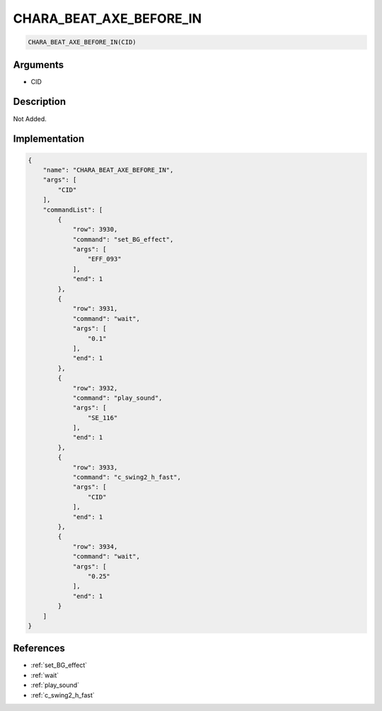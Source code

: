.. _CHARA_BEAT_AXE_BEFORE_IN:

CHARA_BEAT_AXE_BEFORE_IN
========================

.. code-block:: text

	CHARA_BEAT_AXE_BEFORE_IN(CID)


Arguments
------------

* CID

Description
-------------

Not Added.

Implementation
-------------

.. code-block:: json

	{
	    "name": "CHARA_BEAT_AXE_BEFORE_IN",
	    "args": [
	        "CID"
	    ],
	    "commandList": [
	        {
	            "row": 3930,
	            "command": "set_BG_effect",
	            "args": [
	                "EFF_093"
	            ],
	            "end": 1
	        },
	        {
	            "row": 3931,
	            "command": "wait",
	            "args": [
	                "0.1"
	            ],
	            "end": 1
	        },
	        {
	            "row": 3932,
	            "command": "play_sound",
	            "args": [
	                "SE_116"
	            ],
	            "end": 1
	        },
	        {
	            "row": 3933,
	            "command": "c_swing2_h_fast",
	            "args": [
	                "CID"
	            ],
	            "end": 1
	        },
	        {
	            "row": 3934,
	            "command": "wait",
	            "args": [
	                "0.25"
	            ],
	            "end": 1
	        }
	    ]
	}

References
-------------
* :ref:`set_BG_effect`
* :ref:`wait`
* :ref:`play_sound`
* :ref:`c_swing2_h_fast`
